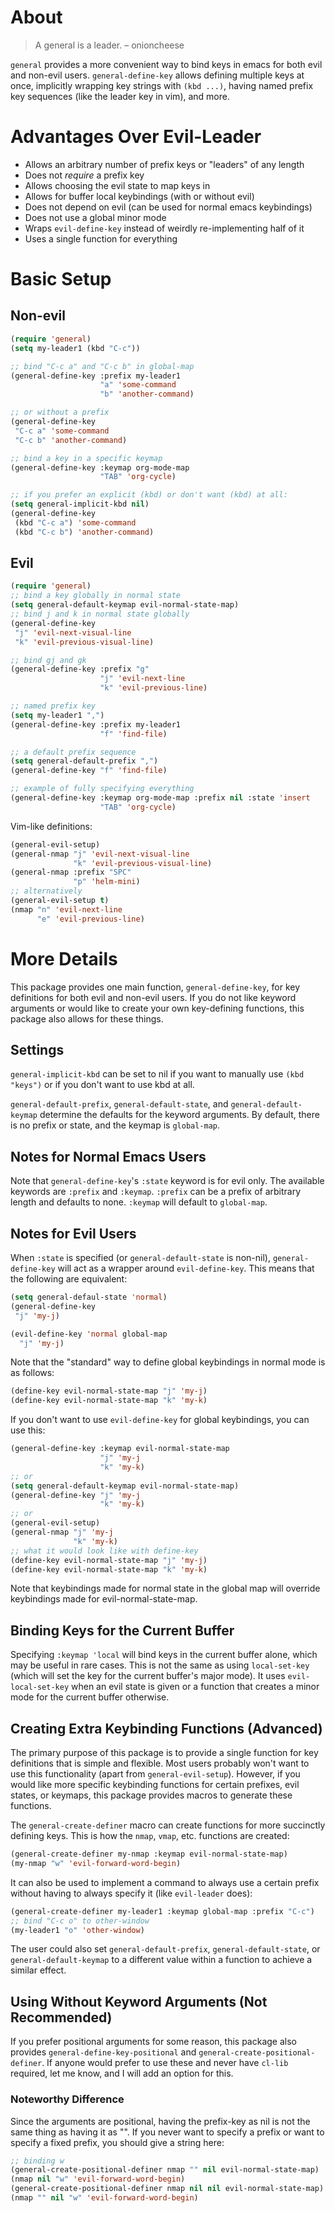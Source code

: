 * About
[[https://github.com/noctuid/general.el][file:http://i.imgur.com/SXA66y7.png]]
#+BEGIN_QUOTE
A general is a leader. -- onioncheese
#+END_QUOTE

~general~ provides a more convenient way to bind keys in emacs for both evil and non-evil users. ~general-define-key~ allows defining multiple keys at once, implicitly wrapping key strings with ~(kbd ...)~, having named prefix key sequences (like the leader key in vim), and more.

* Advantages Over Evil-Leader
- Allows an arbitrary number of prefix keys or "leaders" of any length
- Does not /require/ a prefix key
- Allows choosing the evil state to map keys in
- Allows for buffer local keybindings (with or without evil)
- Does not depend on evil (can be used for normal emacs keybindings)
- Does not use a global minor mode
- Wraps ~evil-define-key~ instead of weirdly re-implementing half of it
- Uses a single function for everything

* Basic Setup
** Non-evil
#+begin_src emacs-lisp
(require 'general)
(setq my-leader1 (kbd "C-c"))

;; bind "C-c a" and "C-c b" in global-map
(general-define-key :prefix my-leader1
                    "a" 'some-command
                    "b" 'another-command)

;; or without a prefix
(general-define-key
 "C-c a" 'some-command
 "C-c b" 'another-command)

;; bind a key in a specific keymap
(general-define-key :keymap org-mode-map
                    "TAB" 'org-cycle)

;; if you prefer an explicit (kbd) or don't want (kbd) at all:
(setq general-implicit-kbd nil)
(general-define-key
 (kbd "C-c a") 'some-command
 (kbd "C-c b") 'another-command)
#+end_src
** Evil
#+begin_src emacs-lisp
(require 'general)
;; bind a key globally in normal state
(setq general-default-keymap evil-normal-state-map)
;; bind j and k in normal state globally
(general-define-key
 "j" 'evil-next-visual-line
 "k" 'evil-previous-visual-line)

;; bind gj and gk
(general-define-key :prefix "g"
                    "j" 'evil-next-line
                    "k" 'evil-previous-line)

;; named prefix key
(setq my-leader1 ",")
(general-define-key :prefix my-leader1
                    "f" 'find-file)

;; a default prefix sequence
(setq general-default-prefix ",")
(general-define-key "f" 'find-file)

;; example of fully specifying everything
(general-define-key :keymap org-mode-map :prefix nil :state 'insert
                    "TAB" 'org-cycle)
#+end_src

Vim-like definitions:
#+begin_src emacs-lisp
(general-evil-setup)
(general-nmap "j" 'evil-next-visual-line
              "k" 'evil-previous-visual-line)
(general-nmap :prefix "SPC"
              "p" 'helm-mini)
;; alternatively
(general-evil-setup t)
(nmap "n" 'evil-next-line
      "e" 'evil-previous-line)
#+end_src
* More Details
This package provides one main function, ~general-define-key~, for key definitions for both evil and non-evil users. If you do not like keyword arguments or would like to create your own key-defining functions, this package also allows for these things.
** Settings
~general-implicit-kbd~ can be set to nil if you want to manually use ~(kbd "keys")~ or if you don't want to use kbd at all.

~general-default-prefix~, ~general-default-state~, and ~general-default-keymap~ determine the defaults for the keyword arguments. By default, there is no prefix or state, and the keymap is ~global-map~.

** Notes for Normal Emacs Users
Note that ~general-define-key~'s =:state= keyword is for evil only. The available keywords are =:prefix= and =:keymap=. =:prefix= can be a prefix of arbitrary length and defaults to none. =:keymap= will default to ~global-map~.

** Notes for Evil Users
When =:state= is specified (or ~general-default-state~ is non-nil), ~general-define-key~ will act as a wrapper around ~evil-define-key~. This means that the following are equivalent:

#+begin_src emacs-lisp
(setq general-defaul-state 'normal)
(general-define-key
 "j" 'my-j)

(evil-define-key 'normal global-map
  "j" 'my-j)
#+end_src

Note that the "standard" way to define global keybindings in normal mode is as follows:
#+begin_src emacs-lisp
(define-key evil-normal-state-map "j" 'my-j)
(define-key evil-normal-state-map "k" 'my-k)
#+end_src

If you don't want to use ~evil-define-key~ for global keybindings, you can use this:
#+begin_src emacs-lisp
(general-define-key :keymap evil-normal-state-map
                    "j" 'my-j
                    "k" 'my-k)
;; or 
(setq general-default-keymap evil-normal-state-map)
(general-define-key "j" 'my-j
                    "k" 'my-k)
;; or
(general-evil-setup)
(general-nmap "j" 'my-j
              "k" 'my-k)
;; what it would look like with define-key
(define-key evil-normal-state-map "j" 'my-j)
(define-key evil-normal-state-map "k" 'my-k)
#+end_src

Note that keybindings made for normal state in the global map will override keybindings made for evil-normal-state-map.

** Binding Keys for the Current Buffer
Specifying ~:keymap 'local~ will bind keys in the current buffer alone, which may be useful in rare cases. This is not the same as using ~local-set-key~ (which will set the key for the current buffer's major mode). It uses ~evil-local-set-key~ when an evil state is given or a function that creates a minor mode for the current buffer otherwise.

** Creating Extra Keybinding Functions (Advanced)
The primary purpose of this package is to provide a single function for key definitions that is simple and flexible. Most users probably won't want to use this functionality (apart from ~general-evil-setup~). However, if you would like more specific keybinding functions for certain prefixes, evil states, or keymaps, this package provides macros to generate these functions.

The ~general-create-definer~ macro can create functions for more succinctly defining keys. This is how the ~nmap~, ~vmap~, etc. functions are created:
#+begin_src emacs-lisp
(general-create-definer my-nmap :keymap evil-normal-state-map)
(my-nmap "w" 'evil-forward-word-begin)
#+end_src

It can also be used to implement a command to always use a certain prefix without having to always specify it (like ~evil-leader~ does):
#+begin_src emacs-lisp
(general-create-definer my-leader1 :keymap global-map :prefix "C-c")
;; bind "C-c o" to other-window
(my-leader1 "o" 'other-window)
#+end_src

The user could also set ~general-default-prefix~, ~general-default-state~, or ~general-default-keymap~ to a different value within a function to achieve a similar effect.

** Using Without Keyword Arguments (Not Recommended)
If you prefer positional arguments for some reason, this package also provides ~general-define-key-positional~ and ~general-create-positional-definer~. If anyone would prefer to use these and never have =cl-lib= required, let me know, and I will add an option for this.

*** Noteworthy Difference
Since the arguments are positional, having the prefix-key as nil is not the same thing as having it as "". If you never want to specify a prefix or want to specify a fixed prefix, you should give a string here:
#+begin_src emacs-lisp
;; binding w
(general-create-positional-definer nmap "" nil evil-normal-state-map)
(nmap nil "w" 'evil-forward-word-begin)
(general-create-positional-definer nmap nil nil evil-normal-state-map)
(nmap "" nil "w" 'evil-forward-word-begin)
#+end_src
